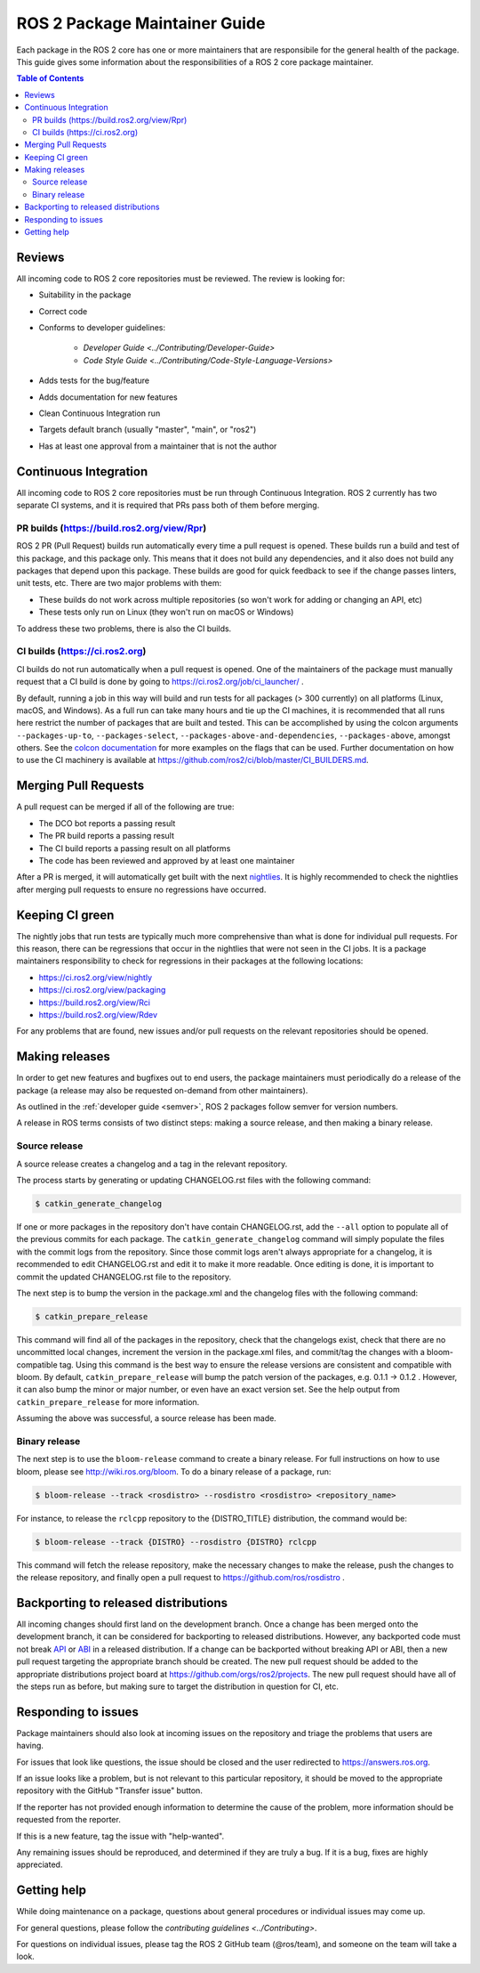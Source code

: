 .. redirect-from::

  Guides/Package-maintainer-guide

.. _ROS2PackageMaintainerGuide:

ROS 2 Package Maintainer Guide
==============================

Each package in the ROS 2 core has one or more maintainers that are responsibile for the general health of the package.
This guide gives some information about the responsibilities of a ROS 2 core package maintainer.

.. contents:: Table of Contents
   :local:

Reviews
-------

All incoming code to ROS 2 core repositories must be reviewed.
The review is looking for:

* Suitability in the package
* Correct code
* Conforms to developer guidelines:

    * `Developer Guide <../Contributing/Developer-Guide>`
    * `Code Style Guide <../Contributing/Code-Style-Language-Versions>`

* Adds tests for the bug/feature
* Adds documentation for new features
* Clean Continuous Integration run
* Targets default branch (usually "master", "main", or "ros2")
* Has at least one approval from a maintainer that is not the author

Continuous Integration
----------------------

All incoming code to ROS 2 core repositories must be run through Continuous Integration.
ROS 2 currently has two separate CI systems, and it is required that PRs pass both of them before merging.

PR builds (https://build.ros2.org/view/Rpr)
^^^^^^^^^^^^^^^^^^^^^^^^^^^^^^^^^^^^^^^^^^^

ROS 2 PR (Pull Request) builds run automatically every time a pull request is opened.
These builds run a build and test of this package, and this package only.
This means that it does not build any dependencies, and it also does not build any packages that depend upon this package.
These builds are good for quick feedback to see if the change passes linters, unit tests, etc.
There are two major problems with them:

* These builds do not work across multiple repositories (so won't work for adding or changing an API, etc)
* These tests only run on Linux (they won't run on macOS or Windows)

To address these two problems, there is also the CI builds.

CI builds (https://ci.ros2.org)
^^^^^^^^^^^^^^^^^^^^^^^^^^^^^^^

CI builds do not run automatically when a pull request is opened.
One of the maintainers of the package must manually request that a CI build is done by going to https://ci.ros2.org/job/ci_launcher/ .

By default, running a job in this way will build and run tests for all packages (> 300 currently) on all platforms (Linux, macOS, and Windows).
As a full run can take many hours and tie up the CI machines, it is recommended that all runs here restrict the number of packages that are built and tested.
This can be accomplished by using the colcon arguments ``--packages-up-to``, ``--packages-select``, ``--packages-above-and-dependencies``, ``--packages-above``, amongst others.
See the `colcon documentation <https://colcon.readthedocs.io/en/released/user/how-to.html#build-only-a-single-package-or-selected-packages>`__ for more examples on the flags that can be used.
Further documentation on how to use the CI machinery is available at https://github.com/ros2/ci/blob/master/CI_BUILDERS.md.

Merging Pull Requests
---------------------

A pull request can be merged if all of the following are true:

* The DCO bot reports a passing result
* The PR build reports a passing result
* The CI build reports a passing result on all platforms
* The code has been reviewed and approved by at least one maintainer

After a PR is merged, it will automatically get built with the next `nightlies <https://ci.ros2.org/view/nightly>`__.
It is highly recommended to check the nightlies after merging pull requests to ensure no regressions have occurred.

Keeping CI green
----------------

The nightly jobs that run tests are typically much more comprehensive than what is done for individual pull requests.
For this reason, there can be regressions that occur in the nightlies that were not seen in the CI jobs.
It is a package maintainers responsibility to check for regressions in their packages at the following locations:

* https://ci.ros2.org/view/nightly
* https://ci.ros2.org/view/packaging
* https://build.ros2.org/view/Rci
* https://build.ros2.org/view/Rdev

For any problems that are found, new issues and/or pull requests on the relevant repositories should be opened.

Making releases
---------------

In order to get new features and bugfixes out to end users, the package maintainers must periodically do a release of the package (a release may also be requested on-demand from other maintainers).

As outlined in the :ref:`developer guide <semver>`, ROS 2 packages follow semver for version numbers.

A release in ROS terms consists of two distinct steps: making a source release, and then making a binary release.

Source release
^^^^^^^^^^^^^^

A source release creates a changelog and a tag in the relevant repository.

The process starts by generating or updating CHANGELOG.rst files with the following command:

.. code-block:: bash

  $ catkin_generate_changelog

If one or more packages in the repository don't have contain CHANGELOG.rst, add the ``--all`` option to populate all of the previous commits for each package.
The ``catkin_generate_changelog`` command will simply populate the files with the commit logs from the repository.
Since those commit logs aren't always appropriate for a changelog, it is recommended to edit CHANGELOG.rst and edit it to make it more readable.
Once editing is done, it is important to commit the updated CHANGELOG.rst file to the repository.

The next step is to bump the version in the package.xml and the changelog files with the following command:

.. code-block:: bash

  $ catkin_prepare_release

This command will find all of the packages in the repository, check that the changelogs exist, check that there are no uncommitted local changes, increment the version in the package.xml files, and commit/tag the changes with a bloom-compatible tag.
Using this command is the best way to ensure the release versions are consistent and compatible with bloom.
By default, ``catkin_prepare_release`` will bump the patch version of the packages, e.g. 0.1.1 -> 0.1.2 .
However, it can also bump the minor or major number, or even have an exact version set.
See the help output from ``catkin_prepare_release`` for more information.

Assuming the above was successful, a source release has been made.

Binary release
^^^^^^^^^^^^^^

The next step is to use the ``bloom-release`` command to create a binary release.
For full instructions on how to use bloom, please see http://wiki.ros.org/bloom.
To do a binary release of a package, run:

.. code-block:: bash

  $ bloom-release --track <rosdistro> --rosdistro <rosdistro> <repository_name>

For instance, to release the ``rclcpp`` repository to the {DISTRO_TITLE} distribution, the command would be:

.. code-block:: bash

  $ bloom-release --track {DISTRO} --rosdistro {DISTRO} rclcpp

This command will fetch the release repository, make the necessary changes to make the release, push the changes to the release repository, and finally open a pull request to https://github.com/ros/rosdistro .

Backporting to released distributions
-------------------------------------

All incoming changes should first land on the development branch.
Once a change has been merged onto the development branch, it can be considered for backporting to released distributions.
However, any backported code must not break `API <https://en.wikipedia.org/wiki/API>`__ or `ABI <https://en.wikipedia.org/wiki/Application_binary_interface>`__ in a released distribution.
If a change can be backported without breaking API or ABI, then a new pull request targeting the appropriate branch should be created.
The new pull request should be added to the appropriate distributions project board at https://github.com/orgs/ros2/projects.
The new pull request should have all of the steps run as before, but making sure to target the distribution in question for CI, etc.

Responding to issues
--------------------

Package maintainers should also look at incoming issues on the repository and triage the problems that users are having.

For issues that look like questions, the issue should be closed and the user redirected to https://answers.ros.org.

If an issue looks like a problem, but is not relevant to this particular repository, it should be moved to the appropriate repository with the GitHub "Transfer issue" button.

If the reporter has not provided enough information to determine the cause of the problem, more information should be requested from the reporter.

If this is a new feature, tag the issue with "help-wanted".

Any remaining issues should be reproduced, and determined if they are truly a bug.
If it is a bug, fixes are highly appreciated.

Getting help
------------

While doing maintenance on a package, questions about general procedures or individual issues may come up.

For general questions, please follow the `contributing guidelines <../Contributing>`.

For questions on individual issues, please tag the ROS 2 GitHub team (@ros/team), and someone on the team will take a look.
